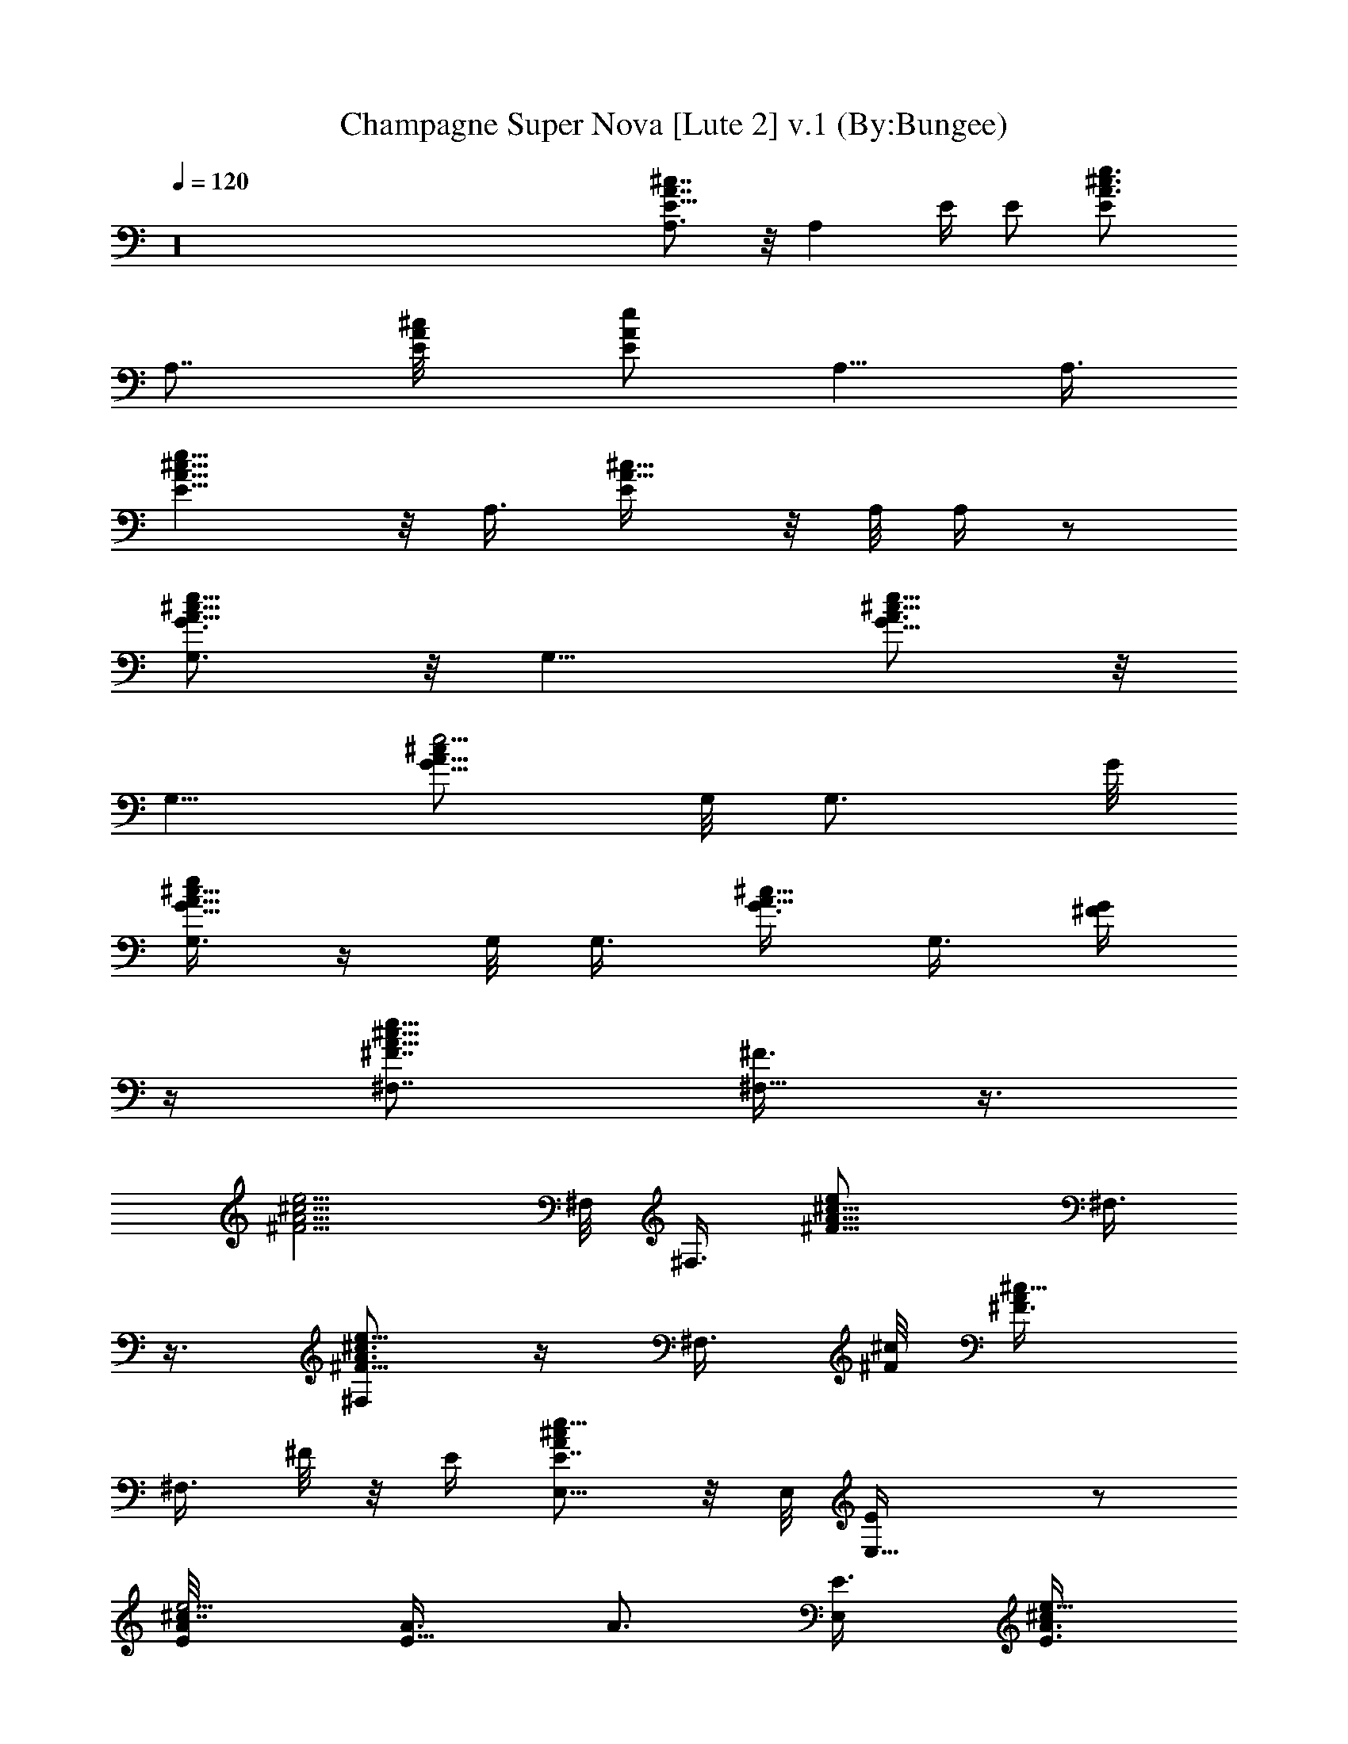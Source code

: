 X:1
T:Champagne Super Nova [Lute 2] v.1 (By:Bungee)
Z:Oasis
L:1/4
Q:120
K:C
z16 [A7/8^c7/8E5/8A,3/4] z/8 [A,z/8] E/4 E/2 [E^c3/4A3/4e3/4]
[A,7/8z3/8] [^c/2A/8E/8] [E/2A/2e/2z3/8] A,5/8 [A,3/8z/8]
[^c9/8E9/8e5/8A9/8] z/8 A,3/8 [^c5/8A5/8E/4] z/8 A,/8 A,/4 z/2
[G,3/4A5/8^c5/8e13/8G3/4] z/8 [G,9/8z7/8] [^c5/8G5/8A3/4e9/8] z/8
[G,5/8z3/8] [G5/8^c/2A5/8e5/4z3/8] G,/8 [G,3/4z5/8] G/8
[G,3/8^c5/8A5/8eG5/8] z/4 G,/8 G,3/8 [G3/8^c5/8A5/8] G,3/8 [G/4^F/4]
z/4 [^F,7/8^c11/8e13/8^F7/8A11/8] [^F3/8^F,9/8] z3/8
[^c5/4^F5/4e5/4A5/4z3/4] ^F,/8 ^F,3/8 [^F9/8^c9/8A9/8e/2z3/8] ^F,3/8
z3/8 [^F,/2^c3/4A3/4e5/8^F5/8] z/4 ^F,3/8 [^c/8^F/8] [^c5/8A/2^F3/8]
[^F,3/8z/4] ^F/8 z/8 E/4 [E,5/8^cAE7/8e13/8] z/8 E,/8 [E,13/8E/4] z/2
[^c7/8E/8e5/4A/8] [E5/8A3/8] [A3/4z3/8] [E,/2E3/8] [^c/2E3/8A3/4e9/8]
[E,7/8z3/8] [E/2z3/8] [A/8^c/8e7/4] [^c7/8A7/8E,/4E3/4] z3/8 E,/8
[E,3/4z3/8] [^c7/8A3/8E/2] [E,/4A/2] z/8 [E/2z3/8] [A,/8A/8]
[E3/4^c7/8A,3/4A9/8e13/8] [E/4A,11/8] z/4 E3/8 [E7/8e5/4A5/8^c3/4]
z/8 [A,3/4z3/8] [^c/2A7/8E3/4z/8] [e9/8z/4] A,3/4 [A,3/8z/8]
[^c3/4A3/4e11/8E5/8] z/8 A,3/8 [^c3/8A/2E/4] z/8 A,/4 z/4 G/8 z/4
[G,/2G3/4^c3/4A3/4e13/8] z/4 G,/8 [G,z3/4] [G3/4^c3/4A3/4e9/8z5/8]
G,/8 [G,3/4z3/8] [^c3/4G3/4A3/4e5/4z3/8] G,7/8
[G7/8A7/8e5/4^c7/8G,3/8] z3/8 [G,/2z3/8] [G/8^c/8A/8]
[e/2G3/8A/2^c/2z/4] G,3/8 z/8 ^F/4 z/8 [^F,7/8^c9/8A^F7/8z/8]
[e3/2z3/4] [^F/8^F,9/8] z5/8 [^c7/8A7/8e3/4^F5/8] ^F,/4 [^F,5/8z/4]
[^c7/8A/8^F/8] [A5/8^F5/8z/4] ^F,/4 z5/8 [e/8^F,/4A/8^F/8^c/8]
[e5/8^c3/4A3/4^F5/8] ^F,3/8 ^c/8 [A5/8^F3/8^c5/8e/2] [^F,3/8z/4] ^F/8
^F/8 z/4 [E,3/4E5/8^cAe13/8] z/8 [E,9/8E/4] z5/8 [e19/8^c3/4E3/4A3/4]
[E,/2z3/8] ^c/8 [^c5/8A/2E/2z3/8] E,3/4 [^c7/8E3/4e17/8A7/8E,3/8]
z3/8 [E,/2z3/8] ^c/8 [AE3/8^cz/4] E,/8 [E,/2z3/8] E/4 z/4
[E3/2^c3/2A3/2A,5/8e11/4] z/8 [A,5/4z3/4] [E5/4^c/8A/8]
[A9/8^c17/8z3/4] [A,13/8z3/8] [E7/8Ae9/8] z/4 [A3/4E5/8^c3/4] z/8
A,3/8 z/8 [^c3/8A3/8E/4] z/8 A,3/8 [E3/8G3/8z/8] [A15/8z/8] ^c/8
[E7/8G13/8^c13/8G,/2e13/8] z/4 [G,z7/8] [G5/4E3/4e25/8A5/4^c5/4]
[G,7/8z/2] [A9/8^c9/8G9/8E3/4z3/8] [G,7/8z3/4] [G/8A3/4^c/8]
[E5/8G,/4^c3/4G5/8] z/2 G,3/8 [G3/8^c/8E/8] [^c3/8A/4E/8] z/8 G,3/8
z/8 [^F3/8z/8] [A/4z/8] ^c/8 [e11/4^c3/2A3/2^F3/2^F,/2] z/4 ^F,/8
[^F,3/4z5/8] [^c5/4A5/4^F5/4z3/4] ^F,/8 [^F,/2z3/8]
[^c5/4A5/4^F5/4e21/8z3/8] ^F,/4 z5/8 [^c9/8A9/8^F9/8^F,/4] z/2 ^F,3/8
[^c5/8A3/4^F3/8] ^F,/2 [E3/8z/8] [A/4z/8] ^c/8
[E5/4^c13/8A13/8E,/2e11/4] z/4 [E,23/8z/2] E3/8 [^c19/8A5/4E9/8]
[E/8e/8] [A9/8E9/8e11/8z3/4] [E,/2z3/8] [E^c7/8A3/4] [E,3/4z3/8]
[^c/8A/2E/8] [E3/8^cz/4] [E,3/8z/8] [A/2z3/8] [E5/4z/8] [A/4z/8] ^c/8
[e11/4A,3/4^c13/8A13/8] [A,/2z/8] E3/8 [E3/8A,] [^c9/8E3/4A3/8]
[A3/4z3/8] [A,3/4E3/8] [A5/4^c5/4E7/8e/8] [e2z/4] A,/2 [A,5/8E3/8]
[E5/8A3/4^c3/4] z/8 [A,7/8z/2] [^cE3/8A3/8] [A,/2A/2z3/8]
[E9/8G3/8z/8] [A15/8z/8] ^c/8 [G13/8G,3/4^c13/8e23/8] [E7/8G,3/8]
[G,3/4z/2] [^c5/4G5/4E3/4A5/4] G,/8 [G,3/2z3/8]
[A9/8G9/8^c9/8E5/8e15/8] z/2 [^c7/8A7/8G7/8E/8] E5/8 z/8 [G,3/4z3/8]
[A/4G3/8E/4^c5/8] z/8 [G,/4A3/8z/8] G/4 E/8 [E/8^F3/8] [A/4z/8] ^c/8
[^F,3/4^F3/4A3/2^c3/2e11/4] [^F,3/8^F3/4] [^F,3/4z3/8] [^c/8A/8^F/8]
[^c9/8A9/8^F9/8z3/4] [^F,13/8z3/8] [A9/8^c9/8^F9/8e21/8]
[^c/8A/8^F/8] [A9/8^c9/8^F9/8z3/4] ^F,3/8 [^c3/4A5/8^F3/8] ^F,3/8
[^F/8E3/8] A/4 [^c/8E,/8A/8E/8] [^c3/2E9/8A3/2e11/4E,/2] z/4
[E,13/8z3/8] E3/8 [^c5/2A3/8E7/8] [A7/8z/2] [E3/8E,/2]
[e9/4A5/4E3/4z3/8] [E,7/8z3/8] E/2 [^cAEE,3/8] z3/8 [E,3/4z3/8]
[^c9/8A/8E3/8] [A3/8z/4] [E,3/8z/8] [A/2z/4] E/8 [E9/8z/8] [A/4z/8]
^c/8 [A3/2^c3/2A,3/4e11/4] [E7/8A,9/8z3/4] [^c/8A/8]
[^c9/8A9/8E9/8z3/4] [A,13/8z3/8] [^c5/4E5/4A5/4e/8] [e9/4z9/8]
[^cE7/8Az3/4] A,3/8 [^c3/8A3/8E3/8] z/8 [A,3/8z/4] E/8 [E5/4G3/8z/8]
[A/4z/8] ^c/8 [G13/8A13/8G,/2e41/8^c13/8] z/4 [G,z7/8]
[A9/8G9/8^c5/4E5/8] z/8 G,/8 [G,3/2z/4] [A/8G/8] [^c9/8E5/8A9/8G9/8]
z/2 [A9/8^c9/8G5/4E3/4] G,3/8 z/8 [G3/8A3/8^c/2E/4] z/8 G,/4 E/8
[^F3/8z/8] [A/4z/8] ^c/8 [^F5/4A13/8E7/8^F,/2^c13/8e23/8] z/4 ^F,/8
[^F,13/8z3/8] ^F3/8 [^c/8^F7/8A/8] [A3/8E/8^c9/8] z/4 [A3/4z3/8]
[^F3/8^F,7/4] [A9/8e11/4^F9/8^c9/8] [A/8^c/8^F/8]
[^F9/8A9/8^c9/8E3/4z5/8] ^F,/8 ^F,3/8 [^c3/4A3/4^F3/8E/4] z/8
[^F,5/8z/4] ^F/8 E/8 [E/4z/8] A/8 [^c7/8E,/8E7/8A7/8] [E,5/8e3/4]
[E,z/8] [E3/4e2A3/4^c3/4] [E/8^c19/8A5/4] [E9/8z5/8] [E,9/8z/2]
[E9/8e19/8A9/8z3/4] E,/8 [E,/2z/4] [^c/8A/8E/8] [E9/8^c9/8A9/8z3/4]
[E,/2z3/8] [E/2e3/4A^c9/8z3/8] E,/8 [E,/2z/4] E/8 [E9/8z/8] [A/4z/8]
^c/8 [A,3/4^c3/2A3/2e11/4] [E3/4z/8] A,/4 [A,3/4z3/8] [^c19/8A5/4E/8]
[E9/8z3/4] [A,9/8z3/8] [e/8A9/8E9/8] [e21/8z5/8] [A,5/8z3/8]
[A/8^c/8E/8] [^c9/8E9/8A9/8z3/4] A,3/8 [^c7/8A7/8E3/8] A,/8
[A,5/8z/4] E/8 [E5/4G/4z/8] A/8 [^c/8A/8G/8] [G,/2^c13/8e5G3/2A3/2]
z/4 [G,9/8z/2] E/4 [A/8G/8] [^c9/8E3/4A9/8G9/8] [G,7/4z3/8]
[A5/4G5/4E/2^c5/4] z/4 E/2 [AG^cE3/4] G,3/8 [A/2E/4^c5/8G/2] z/8 G,/8
G,/8 z/8 ^F/8 [E/8^F3/8] [A/4z/8] ^c/8 [A13/8^c13/8^F,/2e11/4^F13/8]
z/4 [^F,z7/8] [^c9/8^F9/8A9/8z3/4] [^F,7/4z3/8] [^c5/4e11/4A5/4^F5/4]
[^c9/8A5/4^F5/4z3/4] [^F,/2z3/8] ^c/8 [A7/8^F/4^c7/8] z/8 [^F,/2z/4]
^F/8 [^F/8E3/8] [A/4z/8] ^c/8 [A13/8e23/8^c13/8E13/8E,/2] z/4 E,/8
[E,9/8z3/4] [^c5/4A5/4E5/4z3/4] E,/8 [E,9/8z3/8] [^cAEe27/8z3/4]
[E,5/8z3/8] [^c7/8A7/8E7/8z3/4] [E,7/8z/2] [^cA3/8E3/4] [E,5/8A3/8]
[A3/8E3/8] z/8 [^c11/8E9/8A11/8A,19/8e11/8] z3/8 E/8
[^c9/8A9/8E9/8e5/8] z/8 [A,11/8z3/8] [^c/2A/2E/2e3/8] z/2
[^c3/8A3/8E3/8] [^c3/4A3/4e5/8E5/8A,5/8] A,/8 [A,3/8^c3/8A3/8E3/8]
[e3/8^c5/4A5/4E3/8] [A,/2z3/8] E/8 E/4 z/8 [AG7/8E^cG,3/4e7/8] G,/8
[G,3/2z5/8] G/8 [^c9/8A9/8e9/8G9/8E3/4] [G,3/4z3/8] [G/8^c/8A/8e/2]
[A/2G3/8^c/2E/2z/4] G,/8 [G,7/8z3/4] [G3/4A3/4E5/8^c3/4e3/4] z/8 G,/8
G,3/8 [A7/8G3/8E3/8^c7/8e3/4] G,3/8 [G/8E/8^F/4] z/4 [^F,/8A^FE^c]
^F,3/4 [^F,3/2z3/4] [^c5/4A5/4^F5/4E7/8e3/4] ^F,/8 [^F,5/8z3/8]
[^c/2A/2^F/2E/2z/4] ^F,/8 [^F,3/2z3/4] [A7/8^c7/8^F3/4E3/4e3/4]
[^F,5/8z/2] [^c7/8A7/8^F3/8E/4] z/8 ^F,3/8 [^F/8E/8] z/4
[^c9/8AE3/4E,/2z/8] [A,9/4z5/8] [E3/8z/8] [E,z3/4] [^cEAe3/4]
[E,/2z/8] [A,5/8z/4] [^c/8E/8A/8] [A7/8E3/4^c7/8z/4] E,/8 [E,7/8z3/8]
[A,3/4z3/8] [A5/4^c5/4E7/8e5/4z3/4] E,/8 [E,/4A,3/4] z/8
[^c/2A/2E3/8e/2] E,/4 z/8 E3/8 [A,/8A/8E^c/8] [A,3/8^c7/8A7/8] z3/8
[A,5/4z3/4] [A7/8E7/8^c7/8e3/4] A,/8 [A,/2z3/8] [A^cE9/8z3/8]
[A,9/8z3/4] [A/8E/8^c/8e/8] [^c7/8A7/8E7/8e9/8z3/4] [A,5/8z3/8]
[A9/8^c9/8E/8] [E3/8z/4] A,/8 [A,7/8z/4] [E/4G/4] z/8
[G/8A/8^c/8G,/8E] [^c7/8A7/8G7/8G,3/4] [G,9/8z/8] G/8 z/2
[G/8A/8E7/8^c/8] [G3/4^c7/8A7/8e5/8] G,/8 [G,5/8z3/8]
[^c7/8G7/8AE5/8z/4] G,/8 [G,9/8z3/4] [G7/8^cA7/8E3/4e/8] [e3/4z5/8]
G,/8 [G,/2z3/8] [G/2^c5/4A5/4E3/8] G,/8 [G,3/4z3/8] [^F/8G3/8E/8] z/4
[A^F7/8^F,3/4E^c] [^F,5/4z/8] ^F/8 z5/8 [A7/8^c7/8^F7/8E3/4e3/4]
[^F,3/4z3/8] [^c/8A/8^F/8E5/8] [^c3/4A3/4^F3/4z/4] [^F,5/4z/2] ^F/8
z/4 [A3/4^c7/8^F3/4e7/8] ^F,/8 [^F,5/8z3/8] [^c9/8A9/8^F5/8z/4] ^F,/8
[^F,7/8z3/8] [E/4z/8] [^F3/8z/4] [E,5/8A/8E/8^c/8] [E5/8^cAA,7/4]
[E7/8z/8] [E,7/8z3/4] [^c7/8A7/8E7/8e5/8] z/8 [E,5/8A,/2z3/8]
[^c/8A/8E/8] [A3/4^c3/4E/2z3/8] [A,E,z3/8] E3/8 [^c/8A/8E/8e7/8]
[A9/8^c9/8E9/8z5/8] E,/8 [E,/4A,3/8] z/8 [^c9/8A9/8E/2z/4] E,/8
[E,/2A,3/8z/4] [^F,/2z/8] E3/8 [^c3/2A11/8A,/8E11/8] A,5/8
[A,13/8z3/4] [A/8E/8^c/8] [E/8e3/4^c/8A/8] [E^cAz5/8] A,/8 [A,3/8z/4]
[^c/8A/8E/8] [A3/8E5/8^c3/4A,3/8] [A,/4A3/8] [A,3/4z/2]
[^c7/8AE7/8e3/4] A,/8 A,3/8 [^c5/8A3/4E3/8] [A,7/8z3/8] [E11/8G/8]
z/4 [G,/8AG7/8^c] G,3/4 [G,G/4] z/2 [A/8G/8E7/8^c/8]
[G3/4^c3/4A3/4e5/8] G,/8 [G,/2z3/8] [A5/8G3/4^c5/8E/2z3/8] [G,z3/4]
[G/8A/8^c/8e3/4] [A3/4G3/4^c3/4E3/4] G,3/8 [G/2^c3/4A5/8E3/8]
[G,3/4z3/8] [E/8^F/4] z/8 ^F/8 [A/8^F,/8^c/8^F/8]
[^c11/8^F,3/4A11/8^F5/4] [^F,5/4z3/4] [A/8^F/8^c/8]
[^F3/4^c7/8A7/8e3/4z5/8] ^F,/8 [^F,3/4z3/8] [^c7/8A3/4^F3/4z3/8]
[^F,z3/4] [^c/8A/8] [^c7/8^F3/4A7/8e5/8] z/8 [^F,/2z3/8]
[A7/8^c7/8^F3/8e/2] [^F,7/8z3/8] ^F/8 ^F/8 z/4
[B5/8E,5/8E5/8^G5/8e/2] z/4 [E,/2B/2E/2e/2^G/2] z3/8
[B3/8E3/8E,3/8e3/8^G3/8] z3/8 [B3/8E,3/8E3/8e3/8^G3/8] z/2
[B3/8^G3/8E3/8e3/8E,3/8] z3/8 [B3/8E3/8e3/8E,3/8^G3/8] z3/8
[B/2E/2e/2E,/2^G/2] z3/8 [B5/8^G5/8E5/8E,3/8e5/8] z3/8
[A,21/8^c5/8A5/8E5/8] z/4 [E3/8^c3/8A3/8] z3/8 [A3/8E3/8^c3/8] z3/8
[A/2E/2^c/2] A,3/8 A,3/8 [A3/8E3/8^c3/8] A,/4 z/8 A,/4 z/4
[A3/8^c3/8E3/8] A,/8 z/4 [A3/8^c3/8E3/8] A,/4 z/8
[^c7/8=G7/8E7/8G,/2] z3/8 G,3/8 z3/8 [^c5/8G,3/8G7/8E7/8] z/2 G,3/8
[^c5/8G5/8E5/8z3/8] G,3/8 [G7/8E7/8^c7/8z3/8] [G,z7/8]
[G3/4E5/8^c3/4] z/8 G,3/8 z/2 [^c3/4^F,/2^F3/4A] z/4 [^F,5/4z3/4]
[^c7/8A7/8^F7/8] ^F,3/8 [A5/8^F3/8^c3/8] [^F,5/8z3/8]
[A5/8^F5/8^c5/8z/2] [^F,9/8z3/4] [^c3/8^F3/8A3/8] z3/8 ^F,/2 E/8 z/4
[^G5/8B5/8E3/8E,3/8] z3/8 E,/4 z5/8 [^G3/8E,/8E3/8B3/8] z5/8 E,3/8
[E3/8B5/8^G5/8e5/8] E,/2 [^G/2E3/8B/2] E,3/8 [^G5/8E3/8B5/8] E,3/8
[^G/2E/2B/2] E,3/8 [E11/8z3/8] [A^cA,3/8] z3/8 [A,z7/8]
[E3/4^c3/4A3/4] A,3/8 [A5/8^c/2E/2] A,3/8 [AE^cz3/8] [A,z3/4]
[E7/8A^c] [A,5/8z3/8] E/4 z/8 [^c5/4=G5/4EG,3/8] z/2 [G,z3/4]
[^c3/4G3/4E3/4] G,/2 [^c3/8G3/8E3/8] G,3/8 [^c3/4G3/4E3/4z3/8]
[G,z7/8] [G3/8^c3/4E3/8] z3/8 G,3/8 ^F/4 z/8 [^cA^F^F,/2] z3/8
[^F,z3/4] [^c7/8A7/8^F7/8] ^F,/8 z/4 [^F5/8^c5/8A5/8] z/8
[^c5/8^F5/8A5/8] z5/8 [^F3/4^c3/4A3/4] z3/8 E/4 z/4 [^G3/8BE/2z/8]
=G/4 z3/8 E/4 z/2 [^G7/8E7/8B7/8] z3/8 [^G3/8E3/8B3/8] z3/8
[E5/8B5/8^G5/8] z5/8 [^G3/8B3/8E/4] z =G/8 z/4 [d5/8B3/8G3/8] z3/8
[d3/8B3/8G/4] z5/8 [d3/8B3/8G3/8] z3/8 [B/4G3/8d/4] z/2 [B/4G/4d/4]
z5/8 [d/8B/8G/8] z5/8 [d/4B/4G/4] z5/8 [d/8B/8G/8] z5/8 [d/4B/4G/4]
z/2 [d/4B/4G/4] z5/8 [d/8B/8G/8] z5/8 [d/4B/4G/4] z5/8 [d/8B/8G/8]
z5/8 [B/4G/4d/4] z/2 [d/4B/4G/4] z5/8 [d/8B/8G/8] z5/8
[^c5/8E5/8A5/8] z/4 [^c/8A/8E/8] z5/8 [^c3/8A3/8E3/8] z3/8
[^c/2A/4E/4] z5/8 [A/8^c/8E/8] z5/8 [^c/4A/4E/4] z5/8 [^c/8A/8E/8]
z5/8 [A/4E/4^c/4] z/2 [^c/4A/4E/4] z5/8 [A/8^c/8E/8] z5/8
[^c/4A/4E/4] z5/8 [A/8^c/8E/8] z5/8 [^c/4A/4E/4] z/2 [E/4^c/4A/4]
z5/8 [^c/8A/8E/8] z5/8 [^c/4A/4E/4] z5/8 [G3/8d/2B3/8] z3/8
[B/4d/4G/4] z/2 [d/4B/4G/4] z5/8 [d/8B/8G/8] z5/8 [d/4B/4G/4] z5/8
[d/8B/8G/8] z5/8 [d/4B/4G/4] z/2 [d/4B/4G/4] z5/8 [^F5/8d3/8A5/8]
z3/8 [A5/8^F3/8d5/8] z/2 [^F3/8A3/8d3/8] z3/8 [A3/8d3/8^F3/8] z3/8
[A/2^F/2d/2] z3/8 [A3/8^F3/8d3/8] z3/8 [A3/8^F3/8d3/8] z/2
[d/8A/8^F/8] z5/8 [B5/8e5/8^G5/8] z/8 [B/2e/2^G/2] z3/8
[^G3/8B3/8e3/8] z3/8 [e3/8B3/8^G3/8] z/2 [e3/8B3/8^G3/8] z3/8
[B3/8^G3/8e3/8] z3/8 [B/2^G/2e/2] z3/8 [B3/8^G3/8e/8] z5/8
[^G3/8B3/8e3/8] z/2 [e/8B3/8^G/8] z5/8 [B3/8^G/4e/4] z/2 [B/2^G/2e/2]
z3/8 [B3/8^G3/8e/8] z5/8 [B3/8^G/4e/4] z5/8 [B3/8^G3/8e3/8] z3/8
[B3/8^G/4e/4] z/2 [^c5/4EA7/2A,7/8e5/4] A,/8 [A,z/4] [E5/4z3/8]
[^c7/8e7/8] [A,3/4z3/8] [E5/8^c5/8e5/8z3/8] [A,z3/4]
[A7/8^c7/8E7/8e7/8] A,3/8 [A5/8E3/8^c3/4e/4] z/8 A,3/8 [E/4=G/4] z/4
[^c9/8G,/2GE3/4Ae] z/4 [G,z3/4] [^c7/8A7/8G7/8E7/8e7/8] [G,5/8z3/8]
[A5/8G5/8E5/8^c5/8e5/8z3/8] [G,z7/8] [A3/4^c3/4G/2E/2e/2] z/4 G,3/8
[A3/8^c3/8G3/8E3/8e3/8] G,/2 [E/8^F/8] z/4
[^F9/8^c9/8^F,5/8A9/8E9/8e] z/8 [^F,z7/8] [^c3/4A3/4^F3/4E3/4e3/4]
^F,3/8 [^c7/8A7/8^F7/8E7/8e7/8z3/8] [^F,z7/8]
[^c3/4^F3/4A3/4E3/4e5/8] z/8 ^F,3/8 [^F/2^c/2A/2E/2e/2] [^F,3/4z3/8]
E/8 z/4 [E^cA5/4E,5/8e] z/8 [E,5/4z7/8] [^c3/4AE3/4e3/4] E,3/8
[A7/8E7/8^c7/8e5/8z/2] [E,z3/4] [^cAE3/4e] E,/2 [^c3/8A3/8E3/8]
[E,3/8e3/8E3/8A3/8^c3/8] [E/4^F,3/8] z/8 [^c5/4A,7/8A7/8E] [A,A3/8]
z3/8 [^c3/4A3/4E3/4e3/4] A,/2 [^c3/4A3/4E3/4e3/4z3/8] [A,z3/4]
[E7/8^c7/8A7/8e7/8] A,3/8 [^c3/4E3/8A5/8e3/4] A,3/8 E/4 z/8
[^cEAGG,/2e] z3/8 [G,z3/4] [^c7/8A7/8G7/8E7/8e7/8] G,3/8
[^c5/8A3/4G3/4E5/8e3/4z3/8] [G,z3/4] [G7/8^c7/8A7/8E5/8e5/8] z/4
G,3/8 [^c5/8A5/8G3/8E3/8e3/8] [G,5/8z3/8] [E/4^F/4] z/4
[^c9/8A9/8^F9/8^F,3/8e] z3/8 [^F,5/4z3/4] [^c7/8A7/8^F7/8E/4e7/8]
z5/8 ^F,3/8 [^c5/8A5/8^F5/8E5/8e5/8z3/8] ^F,7/8
[^c3/4^F3/4A3/4E3/4e3/4] ^F,3/8 [^c7/8A7/8^F5/8E3/8] [^F,7/8z/2] E/8
z/4 [^cAEE,3/8e/8] z5/8 [E,z7/8] [^cA3/4E3/4e3/4] E,3/8
[^c5/8A5/8E5/8z3/8] [E,z7/8] [^c9/8A9/8Ee9/8z3/4] E,3/8 [A/2^c/2E/2]
[^c/2E,3/8A/2E3/8] [E/8^F,3/8] z/4 [A^c5/4A,3/8E] z3/8 [A,z7/8]
[^c3/4AE3/4e3/4] A,3/8 [^c7/8A7/8E7/8z/2] [A,z3/4]
[^c3/4A3/4E3/4e3/4] A,/2 [^c/2A/2E3/8] A,3/8 E/4 z/8 [^cAGEG,3/8e]
z/2 [G,z3/4] [A3/4G3/4^c3/4E3/4e3/4] G,/2 [^c3/4A3/4G3/4E/2e/2z3/8]
G,3/4 [^c7/8A7/8G7/8E7/8e7/8G,3/8] z/2 G,3/8 [^c5/8A5/8E3/8G3/8e3/8]
G,3/8 E/4 ^F/8 [^F,/2^cA^FEe] z3/8 [^F,9/8z3/8] ^F/4 z/8
[^c7/8A7/8^F7/8E7/8e7/8] ^F,3/8 [^c3/4A3/4^F3/4E3/4z3/8] ^F,3/4
[^c7/8A7/8^F7/8E7/8^F,/2] z3/8 ^F,3/8 [^c3/4A3/4^F3/4E3/8e3/8]
[^F,5/8z3/8] E/4 z/4 [^c9/8A9/8E,3/8E] z3/8 [E,z3/4]
[^c7/8E7/8A7/8e7/8] E,3/8 [^c3/4A3/4E3/4z3/8] E,7/8
[^c3/4E3/4A3/4e3/4E,3/8] z3/8 E,3/8 [^c7/8E3/8A7/8] E,/2 E/8 z/4
[^c9/8EAA,3/8] z3/8 [A,z7/8] [^c3/4A3/4E3/4e3/4] A,3/8
[^c7/8A7/8E7/8z3/8] A,/2 z3/8 [^c3/4E3/4A3/4e5/8A,/8] z5/8 A,3/8
[^c5/8E/2A5/8] A,3/8 E/8 z/4 [^cAEGG,3/8] z3/8 [G,z7/8]
[^c3/4G3/4A3/4E3/4e3/4] G,3/8 [^c5/8A5/8G7/8E5/8z/2] G,3/4
[^c3/4A3/4E3/4G3/4e3/4G,3/8] z3/8 G,/2 [A/2^c/2G3/8E3/8] G,3/8
[E/4^F/4] z/8 [^cE^F,3/8A^F] z/2 ^F,3/4
[^c3/4A3/4^F3/4E3/4e5/8^F,3/8] z3/8 ^F,/2 [^c/2A/2^F/2E/2z/8] ^F,/4
^F,3/4 [^c7/8A7/8^F7/8E7/8^F,3/8e5/8] z/2 ^F,3/8
[^c3/4A3/4^F5/8E3/8e3/8] ^F,3/8 [E/4^G/4] z/8
[E5/8B5/8^G5/8E,5/8e5/8] z/4 [^G3/8B3/8E,3/8E3/8e3/8] z3/8
[B3/8^G3/8E3/8E,3/8e3/8] z/2 [B3/8E3/8^G3/8E,3/8e3/8] z3/8
[B3/8^G3/8E3/8E,/4e3/8] z/2 [E,/4B/2^G/2E/2e/2] z5/8
[B5/8^G3/8E3/8E,/8e5/8] z5/8 [E,3/8B5/8^G5/8E3/8e5/8] z/2
[E3/4^c5/4A5/4A,/2] z/4 [A,5/4z3/8] [E11/8z3/8] [^c7/8A] [A,/2z3/8]
[E/2A/2^c/2z3/8] [A,/2z3/8] [AE7/8^c7/8z/2] [A,z3/4]
[E7/8^c5/4A9/8z3/4] [A,3/4z3/8] E3/8 z/8 [^c5/4=G5/4G,/2E5/4] z/4
[G,5/4z7/8] [^c7/8G7/8E3/4] G,3/8 [^c/2G/2E/2z3/8] G,/2
[^c7/8G7/8E7/8z3/8] [G,5/4z3/4] [^c5/4GEz7/8] G,/2 z/4
[A5/4^F5/4^c5/4^F,/2] z3/8 [^F,9/8z3/4] [^F3/4A7/8^c7/8] ^F,3/8
[A/2^F/2^c/2] ^F,/4 z/8 [^c3/4A7/8^F3/4z3/8] [^F,9/8z7/8]
[^F3/4A3/4^c3/4] [^F,/2z3/8] [Ez3/8] [^G5/8B5/8e5/8E,3] z/4
[B3/8e3/8^G3/8E3/8] z3/8 [^G/2E/2B/2e3/8] z/2 [B3/8E3/8^G3/8e3/8]
z3/8 [B/2^G3/8E3/8e3/8E,3/8] z3/8 [^G/2E,3/8B/2e/2E/2] z/2
[^G/2B/2e/2E,/4E/2] z/2 E,/4 z/8 [E11/8z3/8] [^c5/4A5/4A,/2] z3/8
[A,5/4z3/8] [E5/4z3/8] [^c7/8A7/8] A,3/8 [E/2^c/2A/2z3/8] A,/2
[E7/8^c7/8A7/8z3/8] [A,z3/4] [E3/4^c5/4A5/4] z/8 [A,5/8z/4] [E3/2z/2]
[=G9/8^cG,3/8] z3/8 [G,11/8z7/8] [^c7/8G7/8E7/8z3/4] [G,/2z3/8]
[^c5/8G/2E/2z3/8] G,/2 [G3/4^c3/4E3/4z3/8] [G,9/8z3/4] [^c5/4GE3/4]
G,/2 [^F3/2z3/8] [^c5/4A5/4z/8] ^F,/4 z/2 [^F,7/8z3/4]
[^c7/8^F3/4A7/8] ^F,3/8 [^c/2A/2^F/2] ^F,3/8 [A^c^F7/8z3/8] [^F,z7/8]
[^c9/8A9/8^F5/8] z/8 [^F,/2z3/8] [E3/2z3/8] [^G5/4B5/4E,5/8] z/4
[E,5/4z3/4] [B7/8^G7/8E7/8z3/4] E,/2 [^G/2E/2B/2z3/8] E,3/8
[B3/4^G3/4E5/8z3/8] [E,9/8z7/8] [^G9/8E9/8B9/8z3/4] E,3/8 z3/8
[d5/8B3/8=G3/8] z/2 [d3/8B3/8G/8] z5/8 [d3/8B3/8G3/8] z3/8
[B/4G/2d/4] z5/8 [B/8G/8d/8] z5/8 [d/4B/4G/4] z5/8 [d/8B/8G/8] z5/8
[d/4B/4G/4] z/2 [d/4B/4G/4] z5/8 [d/8B/8G/8] z5/8 [d/4B/4G/4] z5/8
[d/8B/8G/8] z5/8 [d/4B/4G/4] z/2 [B/4G/4d/4] z5/8 [d/8B/8G/8] z5/8
[d/4B/4G/4] z5/8 [^c/2E/2A/2] z/4 [^c/4A/4E/4] z/2 [^c/2A/2E/2] z3/8
[^c3/8A/8E/8] z5/8 [A/4^c/4E/4] z5/8 [^c/8A/8E/8] z5/8 [^c/4A/4E/4]
z/2 [A/4E/4^c/4] z5/8 [^c/8A/8E/8] z5/8 [A/4^c/4E/4] z5/8
[^c/8A/8E/8] z5/8 [A/4^c/4E/4] z/2 [^c/4A/4E/4] z5/8 [E/8^c/8A/8]
z5/8 [^c/4A/4E/4] z5/8 [^c/8A/8E/8] z5/8 [G3/8d5/8B3/8] z3/8
[B/4d/4G/4] z5/8 [d/8B/8G/8] z5/8 [d/4B/4G/4] z5/8 [d/8B/8G/8] z5/8
[d/4B/4G/4] z/2 [d/4B/4G/4] z5/8 [d/8B/8G/8] z5/8 [^F5/8d3/8A5/8] z/2
[A/2^F3/8d/2] z3/8 [^F3/8A3/8d3/8] z3/8 [A/2d/2^F/2] z3/8
[A3/8^F3/8d3/8] z3/8 [A3/8^F3/8d3/8] z/2 [A3/8^F3/8d3/8] z3/8
[d/4A/4^F/4] z/2 [B5/8e5/8^G5/8] z/4 [B3/8e3/8^G3/8] z3/8
[^G3/8B3/8e3/8] z/2 [e3/8B3/8^G3/8] z3/8 [e3/8B3/8^G3/8] z3/8
[B/2^G/2e/2] z3/8 [B3/8^G3/8e3/8] z3/8 [B3/8^G3/8e/4] z5/8
[^G3/8B3/8e3/8] z3/8 [e/4B3/8^G/4] z/2 [B/2^G/4e/4] z5/8
[B3/8^G3/8e3/8] z3/8 [B3/8^G3/8e/4] z5/8 [B3/8^G/8e/8] z5/8
[B3/8^G3/8e3/8] z3/8 [B/2^G/4e/4] z5/8 [^c3/4A3/4E3/4]
[^c7/8A7/8E7/8] [A3/4E3/4^c3/4] z3/8 [^c/2A/2E/2] z3/8
[A3/8E3/8^c3/8] [A3/8^c3/8E3/8] z3/8 [^c3/8A3/8E3/8] [^c/2A/2E/2] z/4
[E/2z3/8] ^c/8 [=G^cE9/8] z5/8 [G5/8^c/2E3/8] z3/8 E3/8 [^c/2G/2E/2]
z3/8 [^c3/8E3/8G3/8] [G3/8^c3/8E3/8] E/4 z/8 [^c/2z/8] [G/4E3/8] z/8
[^c/8G/8E/8] z/4 [^c3/8E/4G/4] z/2 [A^F^c] z5/8 [A7/8^F5/8^c3/4] z/4
[^F3/8z/4] [A/8^c/8] [^c3/8^F3/8A3/8] z3/8 [A3/8^F3/8^c3/8]
[^c3/8A3/8^F3/8] z/8 [^F5/8z/4] [A3/8^c3/8] z/8 [^c3/8^F3/8A3/8]
[A/4^c/4^F/4] z/2 [A/8=c/8=F/8] [c3/4A3/4F3/4] F/4 z/2 [F3/8c7/8A3/4]
z/2 F/8 z5/8 [G7/8B7/8D3/4] z/8 D/4 z/2 [G7/8BD3/8] z/2 D/8 z5/8
[A7/8E3/4^c7/8] E/4 z/2 [A/8^c/8E/8] [^c3/8E3/8A3/8] z/4 E/2
[^c5/8A5/8E5/8] z/8 [^c/2A/2E3/8] z/8 [A/2^c/2E3/8] [E3/4z3/8]
[^c3/8A3/8] [A3/8^c3/8E3/8] z/8 [^c/4A/4E/8] z5/8 [G9/8E7/8^c9/8] E/4
z/2 [G3/4^c3/4E3/4] [E5/8z3/8] [^c/4z/8] G/8 [G3/8^c3/8E3/8] z/4
[^c3/8G3/8E3/8] [^c3/4G3/4E3/8] [E3/4z3/8] [G3/8^c3/8] [G/2^c/2E/2]
[G/4E/8^c3/8] z5/8 [A5/4^c5/4^F3/4] ^F/2 z3/8 [^c3/4A3/4^F3/4] z3/8
[^c/2A/8^F/8] [A3/8^F3/8] z3/8 [^c3/8^F3/8A3/8] [^c3/8A3/8^F3/8]
[^F3/4z3/8] [A3/8^c/2] z/8 [A3/8^F/8^c/8] z/4 [^c/8A/4^F/4] z5/8
[A=F7/8=c] F/4 z/2 [c7/8A7/8F5/8] z/8 F/4 z/2 [B/8G/8D/8]
[G7/8B7/8D3/4] D/4 z5/8 [B7/8G7/8D3/8] z3/8 D/4 z/2 [^cA7/8E7/8] E/4
z/2 [A5/8^c5/8E5/8] z5/8 [A3/8E3/8^c3/8] z3/8 [A3/8E3/8^c3/8]
[A/2E/2^c/2] [E3/4z3/8] [^c/8A/8] z/4 [^c3/8A3/8E3/8] z3/8 [E/2z3/8]
[G/8^c/8] [GE3/4^c] E3/4 [G5/8^c3/4E5/8] z/4 E3/8 [^c3/8E3/8G3/8]
z3/8 [G/2E3/8^c/2] z/8 [G/2^c/2E/4] [E7/8z/2] [G3/8^c3/8]
[G3/8^c5/8E3/8] z3/8 ^F/2 [^cA^F7/8] ^F3/8 z3/8 [^F3/4^c3/4A3/4] z3/8
[A/8^c/2^F/8] [A3/8^F3/8] z/4 [^c/2^F/2z/8] A3/8 [A3/8^c3/8^F/8] z/8
^F/4 z/4 [A3/8^F3/8^c3/8] [^c/4A/4^F/2] z/4 [^F/4A/4^c/4] z/2
[A3/4=c3/4=F7/8] z/8 F/4 z/2 [c7/8A3/4F3/8] z3/8 F/4 z/2 [B/8G/8D/8]
[G3/4B3/4D5/8] D/4 z5/8 [D3/8GB] z3/8 D/4 z5/8 [^cE3/4A] E3/8 z/2
[^c3/4A3/4E/2] z5/8 [^c/8A/8E/8] [A3/8E3/8^c3/8] z3/8 [A3/8^c3/8E3/8]
[^c3/8A3/8E3/8] z/8 E/4 z/8 [E3/8^c3/8A3/8] [A3/8E3/8^c3/8]
[E/4^c/4A/4] z/2 [G/8E/8^c/8] [^c9/8G9/8E3/4] E3/8 z3/8
[^c3/4G3/4E3/4] z/2 [^c3/8G3/8E3/8] z3/8 [G3/8E3/8^c3/8] [^c/2G/2E/2]
[E3/4z3/8] [G3/8^c3/8] [G3/8^c3/8E3/8] z/8 [G/4E/4^c/4] z/2
[A^F7/8^c] ^F/8 z/2 [^c/4^F/4A/4] [A/2^F/2^c/2] z/2 [A/2^F3/8^c/2]
z/2 [^c3/8^F3/8A3/8] [^c3/8A3/8^F3/8] [^F3/4z3/8] [A3/8^c3/8]
[^c3/8A3/8^F3/8] z/8 [A/4^c/8^F/4] z5/8 [A=c=F3/4] F/4 z/2
[F/8A/8c/8] [c3/4A/2F3/8] z3/8 F/8 z5/8 [G/8B/8D/8] [B3/4D3/4G3/4]
D/4 z/2 [G5/8BD3/8] z3/8 G/8 D/4 z/2 [AE7/8^c] E/8 z5/8
[^c3/4A7/8E5/8] z/8 E3/8 [A/8E/2^c/8] [A3/8^c3/8] z3/8 [E/4^c3/8A3/8]
z/8 [A3/8E3/8^c3/8] [E7/8z/2] [^c3/8A3/8] [E3/8A3/8^c3/8]
[A/4E/4^c/4] z/8 E/4 z/8 [^c9/8E3/4G] E3/8 z/2 [^c5/8G5/8E5/8] z/2
[G/8E/8^c/8] [G3/8E/2^c3/8] z3/8 [^c3/8G3/8E3/8] [^c3/8G3/8E/2] z/8
[E3/4z3/8] [G3/8^c3/8] [^c3/8G3/8E3/8] [G/4^c3/8E/4] z/2
[A^F7/8^c5/4] ^F/4 z/2 [^F3/4^c3/4A3/4] z/2 [^c3/8^F3/8A3/8] z3/8
[^c3/8A3/8^F3/8] [^c/2A/2^F/2] ^F/4 z/8 [A3/8^c3/8^F3/8]
[A3/8^c3/8^F3/8] [A3/8^F/4^c/4] z5/8 [A3/4=c3/4=F/2] z/4 F/4 z/2
[c7/8F/2A7/8] z3/8 F/8 z5/8 [GBD5/8] z/8 D/8 D/8 z5/8 [BGD/4] z/2 D/8
D/8 z5/8 [F5/8c7/8A7/8] z/8 F/8 F/4 z/2 [e/2F3/8c7/8A5/8] z3/8 F/4
z/2 [G/8D/8B/8] [D5/8B7/8G3/4] z/8 D3/8 z3/8 [D3/8G7/8B7/8] z3/8 D/8
D/8 z5/8 [c3/4F5/8A3/4] z/8 F/4 z5/8 [F3/8e3/8Ac] z3/8 [F/4G/4] z/2
[G/8d3/4B/8] [D3/4B3/4G3/4] G/4 z/2 [B/8G/8D/2] [g3/8G3/4B7/8d3/8]
z3/8 D/8 z5/8 [E/8A/8] [A,17/8E3/2^c11/8A3/2] z/8 [A9/8E9/8^c7/8z3/4]
[A,3/4z3/8] [A5/4E5/4^c7/8z3/4] A,/8 [A,/2z3/8] [A^c3/4E] A,/8 A,/4
z/8 [^c/2A3/8E3/8] A,3/8 [E11/8z3/8] [G^cG,/2] z/4 G,/8 [G,z3/4]
[^c7/8G3/4E7/8] G,/8 [G,3/4z3/8] [^c3/4G3/4E3/4] [G,/2z3/8]
[G3/4E7/8^c7/8] z/8 G,3/8 [^c3/4G3/8E3/8] G,/4 z/8 [E/8^F3/8] z/4
[A/8^c/8^F,/2^F] [A7/8^cz3/4] [^F,7/8z3/4] [A7/8^c7/8^F7/8z3/4] ^F,/8
[^F,/2z3/8] [^c3/4A3/4^F3/4] [^F,/2z3/8] [^F/8^c/8] [A3/4^c3/4^F3/4]
^F,3/8 [^c5/8A3/4^F3/8] ^F,3/8 [E11/8z3/8] [^c/8A/8E,/8]
[^c7/8A7/8E,3/8] z3/8 [E,z3/4] [^c3/4A3/4E3/4] E,/8 [E,7/8z3/8]
[E3/4A7/8^c7/8e5/4] E,/8 [E,5/8z3/8] [^c7/8A7/8E3/4e15/8] [E,/2z3/8]
[E/8^c/8] [A3/4E3/8^c3/4] E,3/8 [E5/4z3/8] [^cA7/8A,3/8] z3/8
[A,z7/8] [E3/4^c3/4A3/4] [A,/2z3/8] [A3/4E3/4^c7/8z3/8] A,3/8 A,/2
[^c7/8A3/4E3/4] A,3/8 z/8 [^c3/8E/4A/2] z/8 A,3/8 [E11/8z3/8]
[GG,3/8^c] z3/8 [G,z7/8] [^c3/4G3/4E3/4] [G,5/8z3/8] [G3/4^c3/4E/8]
E5/8 G,/2 [G3/4^c3/4E3/4] z/8 G,/4 z/8 [^c5/8G3/8E3/8] G,/8 G,/8 z/8
[E/8^F3/8] z/4 [^c/8A/8^F,/8^F] [A7/8^c7/8^F,/4] z3/8 ^F,/8
[^F,7/8z3/4] [^c7/8A7/8^F7/8z3/4] ^F,/8 [^F,3/4z/4] ^c/8
[A3/4^F5/8^c3/4] z/8 [^F,3/4z3/8] [^c7/8A/8^F/8] [^F3/4A3/4] ^F,/4
z/8 [^c3/4A3/4^F3/8] ^F,3/8 [E11/8z3/8] [^cAE,/2] z3/8 [E,z3/4]
[^c/8A/8E7/8] [^c3/4A3/4] [E,5/8z3/8] [E5/8^c3/4A3/4] z/8 [E,5/8z3/8]
[^c/8A/8E/8] [^c3/4A3/4E3/4e5/8] z/8 E,3/8 [^c7/8E/2A3/4e/2z3/8]
E,3/8 z/8 [E5/4z/4] ^c/8 [A^cA,/4] z/2 [A,z3/4] [^c/8E/8A/8]
[^c3/4A3/4E3/4z5/8] A,/8 [A,5/8a17/4z3/8] [E3/4^c3/4A3/4e29/8] A,3/8
z/8 [^c3/4E3/4A3/4z5/8] A,/8 A,/4 z/8 [^c3/4A3/4E3/8] A,/8 [A,3/8z/4]
E/8 [E5/4z3/8] [^cG7/8G,3/8] z3/8 [G,z7/8] [G3/4E3/4^c3/4]
[G,5/8A4z3/8] [G/8^c/8E/8e21/4] [G5/8E5/8^c5/8] G,/8 G,3/8
[G3/4E3/4^c3/4] G,3/8 z/8 [G3/8^c3/4E/4] G,/8 G,/4 z/8 [E/8^F/4] z/4
[^F,3/8^F^cA13/8] z3/8 ^F,/8 [^F,7/8z3/4] [^c3/4A3/4^F3/4]
[^F,5/8A3/8] [^c7/8A5/4^F3/4z/8] [e43/8z3/4] ^F,3/8 [^c3/4A5/4^F3/4]
^F,/8 ^F,/4 z/8 [^c/2^F3/8A9/8] ^F,/4 z/8 E3/8 [^c/8A13/8E,3/8E]
[^c7/8z3/4] [E,7/8z3/4] [^c3/4A3/4E3/4] [E,3/4z/8] A/4 [A/8E/8^c/8]
[^c3/4A9/8E3/4e15/4] [E,5/8z3/8] [E/8^c/8A/8] [^c3/4A9/8E5/8] z/8
E,3/8 [A9/8E/2^c3/4z3/8] [E,3/8A,3/8] E/8 [E5/4z/4] [^cAA,/8] A,3/8
z3/8 [A,z3/4] [E3/4^c3/4A3/4] [A,5/8z/8] A3/8 [A9/8E3/4^c3/4e21/4]
[A,/2z3/8] [^c/8A5/4E/8] [E3/4^c3/4] A,3/8 [A23/8E3/8^c5/8] A,/8 A,/4
E/8 [E5/4z/4] [G^c/8G,/8] [^c7/8G,/4] z/2 [G,z3/4] [G/8E/8^c/8]
[^c3/4G3/4E3/4z5/8] G,/8 [G,/2A4z3/8] [^c3/4G3/4E3/4e21/4] G,/2
[^c3/4G3/4E3/4] G,3/8 [G/8E/8^c7/8] [G3/8E/4] G,/8 G,/4 E/8 E/8 z/4
[^F,/4^F7/8A3/2^c] z/2 [^F,z3/4] [A/8^F/8^c/8] [^c3/4A3/4^F3/4z5/8]
^F,/8 [^F,/2A3/8] [^c3/4A5/4^F3/4e21/4] ^F,/2 [^c3/4A9/8^F3/4] ^F,3/8
[^c/8^F/8A/8] [^c/2A9/8^F3/8z/4] ^F,/8 ^F,/4 z/8 [E11/8z3/8]
[A13/8^cE,3/8] z3/8 E,/8 [E,z5/8] ^c/8 [E3/4A3/4^c3/4] [E,3/4A3/8]
[^c3/4E3/4A5/4e/8] [e7/2z5/8] E,/8 [E,5/4z3/8] [E3/4^c5/4A3/8]
[A7/8z/2] [E,5/8E3/8] [A9/8^c3/8E3/4z/4] [E,3/8z/8] [^c3/4z3/8]
[E5/4z3/8] [A,3/4^c5/4A5/4] [A,/2z/8] [E/2z3/8] [A,/2z3/8]
[^c7/8E3/4A7/8] A,/8 [A3/8A,/4] z/8 [^c3/4A9/8E3/4e41/8] [A,/2z3/8]
[^c3/4A/8E3/4] [A9/8z5/8] A,/2 [^c/2E3/8A5/4] [A,/2z3/8] E/8
[E5/4z/4] [G/8^c/8G,/8] [G7/8A3/2^cG,3/8] z3/8 [G,9/8z3/4]
[G7/8E3/4^c7/8A7/8] [G,3/4z/8] [A31/8z3/8] [G3/4E3/4^c7/8e43/8z3/8]
G,/4 z/8 [G,/2z/8] [G3/8E3/8^c3/8] [G3/4E3/4^c3/4G,3/4]
[G,3/8G3/8^c3/8E3/8] [G3/4E3/8^c7/8] G,3/8 E/4 z/8 [^F/8^F,/2A/8^c/8]
[A3/2^c^F7/8z3/4] [^F,z3/4] [^c7/8A7/8^F3/4] ^F,/8 [^F,/2A3/8]
[^c7/8^F7/8A9/8e23/8z3/4] ^F,/8 [^F,/2z/4] [^c/8A/8] [^F3/4^c3/4A9/8]
^F,3/8 [^c3/4A3/4^F3/8] ^F,3/8 [E/2z3/8] [^c/8A/8E,/8] [E,3/8EA^c]
z/2 [E,7/8z5/8] [A^c7/8E7/8] [E,3/4z3/8] [A3/4^c3/4E3/4] E,/8 E,3/8
[A7/8E7/8^c7/8z3/4] E,3/8 [A/2E/2^c/2z3/8] E,/8 [^c5/8E3/8E,/4A5/8]
z/8 E3/8 [A,3/8A^cE] z3/8 A,/8 [A,7/8z3/4] [A3/4E3/4^c7/8]
[A,5/8z3/8] [^c/8A/8E/8] [E3/4^c3/4A3/4] A,3/8 [E3/4^c3/4A3/4] A,/8
A,3/8 [A3/4^c3/4E3/8] A,3/8 E3/8 [G,/8G^c9/8E] G,/4 z3/8 G,/8
[G,7/8z3/4] [E3/4G3/4^c7/8] [G,3/4z/2] [E5/8^c3/4G3/4] z/8 G,3/8
[G3/4E3/4^c3/4] G,3/8 z/8 [G5/8^c3/4E3/8] G,3/8 E/8 E/8 z/8 ^F,/8
[^F,/4A^F^c] z/2 [^F,7/8z3/4] [^F/8^c/8A7/8] [^F3/4^c5/8] ^F,/8
^F,3/8 [^F3/4^c3/4A3/4] ^F,3/8 [^c3/4^F3/4A7/8] z/8 ^F,3/8
[A5/8^F3/8^c5/8] ^F,/2 E/8 z/4 [=c11/8=F,17/4A11/8=F11/8z/8]
[a15/4z3/2] [c/8A/8] [cF7/8Ae7/8] z3/4 [A/8F5/8c7/8] [A3/4e3/4]
[F/4c3/8A3/8F,13/8] z5/8 [A3/4c3/4e3/4F3/4b11/8] F,3/8 z/2
[G,/8B/8G9/8] [BDd7/8G,6] z3/4 [GBDd7/8] z7/8 [G/2B5/8D/2d/2] z/4
[G/8B/8D3/8] [G3/8B3/8d3/8] z/2 [B7/8G7/8d3/8D3/4] z5/4 [A/8^c/8]
[A,37/8E37/8^c37/8A37/8z23/8] [e9/8z/2] [B13/8z9/8] [e5/4z7/8]
[B5/4z7/8] [e7/8z3/4] [Bz3/4] e3/4 z/8 [B7/8z3/4] e3/4 [Bz7/8] e3/4
[B7/8z3/4] e3/4 B3/4 e3/4 B3/4 e5/8 z/8 [B7/8z3/4] e5/8 z/8 B3/4 e3/4
z/8 [B7/8z3/4] e7/8 z/4 [B3/4z5/8] e5/8 [B7/8z3/4] e5/8 z/8
[B7/8z3/4] e5/8 z/8 [B7/8z3/4] [e5/8z/8] [^c5/4^F5/4A5/4z/8]
[^F,13/8z/2] B3/4 [e5/8z3/8] [^F,7/8^F/8] [A5/4^c5/4^F5/4z3/8] B3/8
[^F,z/2] [e3/8^c7/8A5/8^F7/8] z/8 [^F,7/8z/8] A/4 [^F/2^c/2A3/4e/2]
[^F,9/8e7/2^F3/8] z/2 [A/2^F/2^c9/8] [A3/4z3/8] [^F/8^F,3/8] ^F/8
z5/8 [=F=c9/8A/8=F,9/4] A13/8 [c9/8A/8F5/8] [A35/8e9/4z3/4]
[F,3/8F/4] z5/8 [G9/8DB9/8G,17/8d/8] d G/4 z3/8 [G/8D/2B/8g3/4d]
[B9/8G3/4] [G/4G,/4D/4] z5/8 [A/8E15/2A,/8e25/8] [A,57/8^c15/2A15/2] 